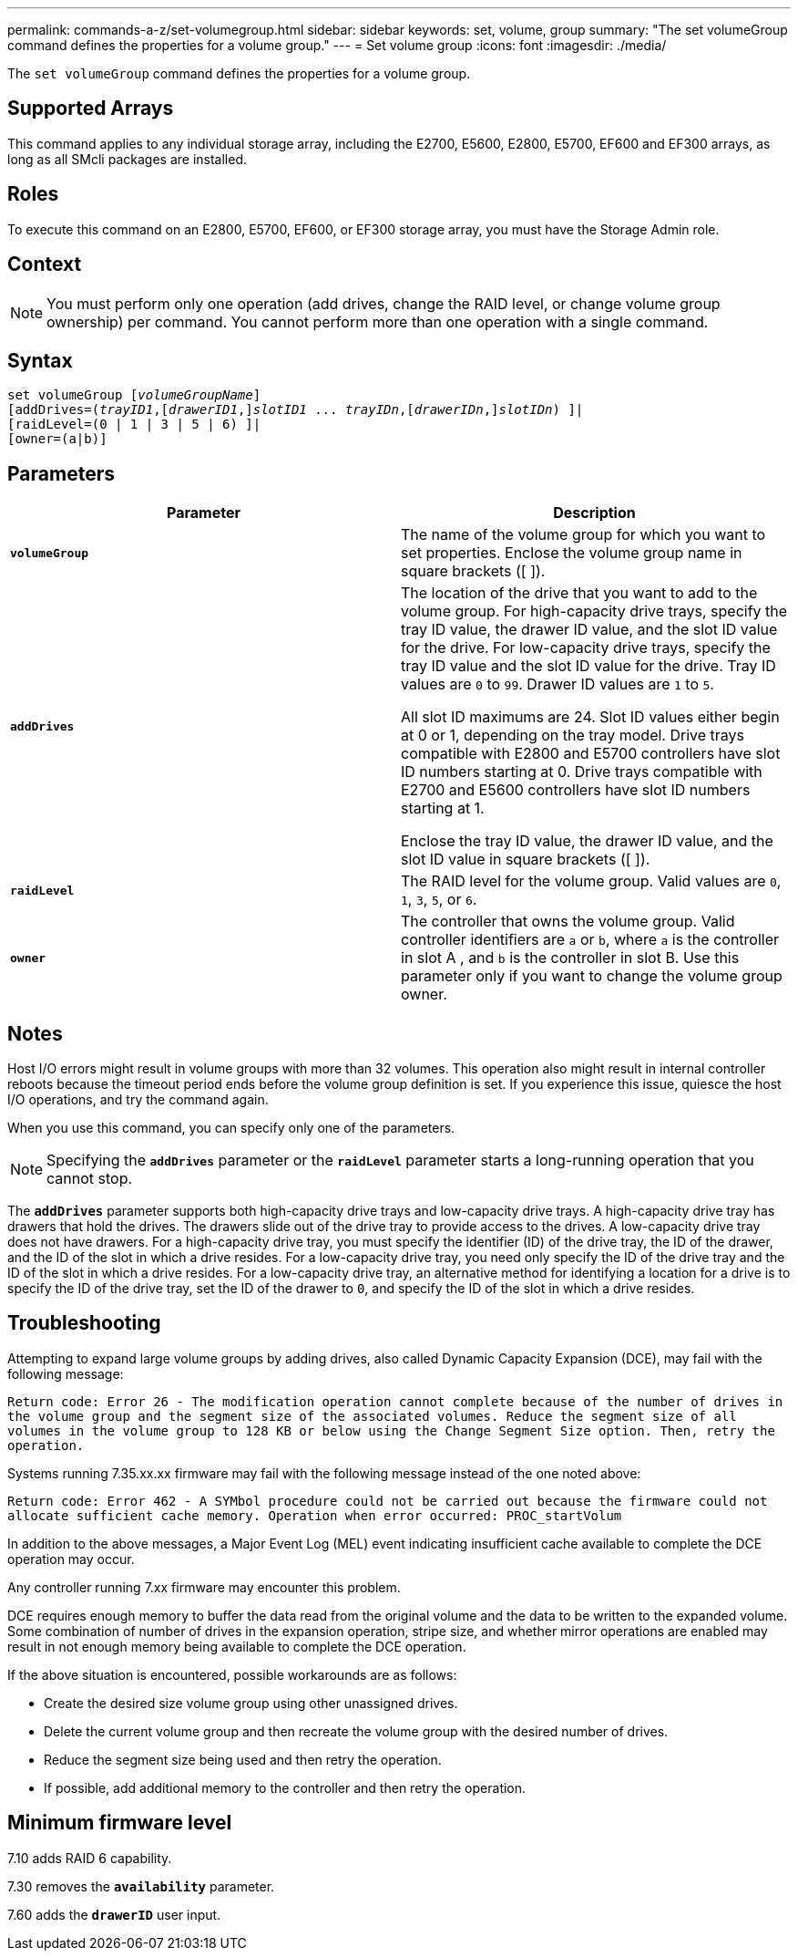 ---
permalink: commands-a-z/set-volumegroup.html
sidebar: sidebar
keywords: set, volume, group
summary: "The set volumeGroup command defines the properties for a volume group."
---
= Set volume group
:icons: font
:imagesdir: ./media/

[.lead]
The `set volumeGroup` command defines the properties for a volume group.

== Supported Arrays

This command applies to any individual storage array, including the E2700, E5600, E2800, E5700, EF600 and EF300 arrays, as long as all SMcli packages are installed.

== Roles

To execute this command on an E2800, E5700, EF600, or EF300 storage array, you must have the Storage Admin role.

== Context

[NOTE]
====
You must perform only one operation (add drives, change the RAID level, or change volume group ownership) per command. You cannot perform more than one operation with a single command.
====

== Syntax

[subs=+macros]
----
set volumeGroup pass:quotes[[_volumeGroupName_]]
[addDrives=pass:quotes[(_trayID1_],pass:quotes[[_drawerID1_,]]pass:quotes[_slotID1_] ... pass:quotes[_trayIDn_],pass:quotes[[_drawerIDn_,]]pass:quotes[_slotIDn_]) ]|
[raidLevel=(0 | 1 | 3 | 5 | 6) ]|
[owner=(a|b)]
----

== Parameters

[cols="2*",options="header"]
|===
| Parameter| Description
a|
`*volumeGroup*`
a|
The name of the volume group for which you want to set properties. Enclose the volume group name in square brackets ([ ]).
a|
`*addDrives*`

a|
The location of the drive that you want to add to the volume group. For high-capacity drive trays, specify the tray ID value, the drawer ID value, and the slot ID value for the drive. For low-capacity drive trays, specify the tray ID value and the slot ID value for the drive. Tray ID values are `0` to `99`. Drawer ID values are `1` to `5`.

All slot ID maximums are 24. Slot ID values either begin at 0 or 1, depending on the tray model. Drive trays compatible with E2800 and E5700 controllers have slot ID numbers starting at 0. Drive trays compatible with E2700 and E5600 controllers have slot ID numbers starting at 1.

Enclose the tray ID value, the drawer ID value, and the slot ID value in square brackets ([ ]).

a|
`*raidLevel*`

a|
The RAID level for the volume group. Valid values are `0`, `1`, `3`, `5`, or `6`.
a|
`*owner*`

a|
The controller that owns the volume group. Valid controller identifiers are `a` or `b`, where `a` is the controller in slot A , and `b` is the controller in slot B. Use this parameter only if you want to change the volume group owner.
|===

== Notes

Host I/O errors might result in volume groups with more than 32 volumes. This operation also might result in internal controller reboots because the timeout period ends before the volume group definition is set. If you experience this issue, quiesce the host I/O operations, and try the command again.

When you use this command, you can specify only one of the parameters.

[NOTE]
====
Specifying the `*addDrives*` parameter or the `*raidLevel*` parameter starts a long-running operation that you cannot stop.
====

The `*addDrives*` parameter supports both high-capacity drive trays and low-capacity drive trays. A high-capacity drive tray has drawers that hold the drives. The drawers slide out of the drive tray to provide access to the drives. A low-capacity drive tray does not have drawers. For a high-capacity drive tray, you must specify the identifier (ID) of the drive tray, the ID of the drawer, and the ID of the slot in which a drive resides. For a low-capacity drive tray, you need only specify the ID of the drive tray and the ID of the slot in which a drive resides. For a low-capacity drive tray, an alternative method for identifying a location for a drive is to specify the ID of the drive tray, set the ID of the drawer to `0`, and specify the ID of the slot in which a drive resides.

== Troubleshooting

Attempting to expand large volume groups by adding drives, also called Dynamic Capacity Expansion (DCE), may fail with the following message:

`Return code: Error 26 - The modification operation cannot complete because of the number of drives in the volume group and the segment size of the associated volumes. Reduce the segment size of all volumes in the volume group to 128 KB or below using the Change Segment Size option. Then, retry the operation.`

Systems running 7.35.xx.xx firmware may fail with the following message instead of the one noted above:

`Return code: Error 462 - A SYMbol procedure could not be carried out because the firmware could not allocate sufficient cache memory. Operation when error occurred: PROC_startVolum`

In addition to the above messages, a Major Event Log (MEL) event indicating insufficient cache available to complete the DCE operation may occur.

Any controller running 7.xx firmware may encounter this problem.

DCE requires enough memory to buffer the data read from the original volume and the data to be written to the expanded volume. Some combination of number of drives in the expansion operation, stripe size, and whether mirror operations are enabled may result in not enough memory being available to complete the DCE operation.

If the above situation is encountered, possible workarounds are as follows:

* Create the desired size volume group using other unassigned drives.
* Delete the current volume group and then recreate the volume group with the desired number of drives.
* Reduce the segment size being used and then retry the operation.
* If possible, add additional memory to the controller and then retry the operation.

== Minimum firmware level

7.10 adds RAID 6 capability.

7.30 removes the `*availability*` parameter.

7.60 adds the `*drawerID*` user input.
